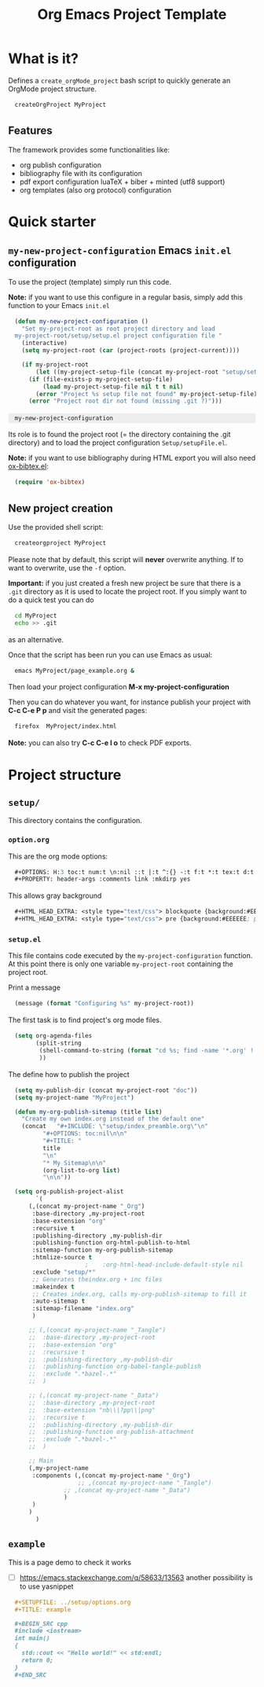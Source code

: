 #+OPTIONS: H:5 toc:t num:t \n:nil ::t |:t ^:{} -:t f:t *:t tex:t d:t tags:not-in-toc
#+HTML_HEAD_EXTRA: <style type="text/css"> blockquote {background:#EEEEEE; padding: 3px 13px}    </style>
#+HTML_HEAD_EXTRA: <style type="text/css"> pre {background:#EEEEEE; padding: 3px 13px}    </style>
#+TITLE: Org Emacs Project Template

* Table of contents                                           :TOC_4:noexport:
- [[#what-is-it][What is it?]]
  - [[#features][Features]]
- [[#quick-starter][Quick starter]]
  - [[#my-new-project-configuration-emacs-initel-configuration][=my-new-project-configuration= Emacs =init.el= configuration]]
  - [[#new-project-creation][New project creation]]
- [[#project-structure][Project structure]]
  - [[#setup][=setup/=]]
    - [[#optionorg][=option.org=]]
    - [[#setupel][=setup.el=]]
  - [[#example][=example=]]

* What is it?

  Defines a =create_orgMode_project= bash script to quickly generate an OrgMode project structure.

  #+BEGIN_SRC bash :eval never
createOrgProject MyProject
  #+END_SRC

** Features

   The framework provides some functionalities like:

   - org publish configuration 
   - bibliography file with its configuration 
   - pdf export configuration luaTeX + biber + minted (utf8 support)
   - org templates (also org protocol) configuration 

* Quick starter

** =my-new-project-configuration= Emacs =init.el= configuration

   To use the project (template) simply run this code. 

   *Note:* if you want to use this configure in a regular basis, simply add
   this function to your Emacs =init.el=

   #+NAME: my-project-configuration
   #+BEGIN_SRC emacs-lisp 
(defun my-new-project-configuration ()
  "Set my-project-root as root project directory and load
my-project-root/setup/setup.el project configuration file "
  (interactive)
  (setq my-project-root (car (project-roots (project-current))))

  (if my-project-root
      (let ((my-project-setup-file (concat my-project-root "setup/setup.el")))
	(if (file-exists-p my-project-setup-file)
	    (load my-project-setup-file nil t t nil)
	  (error "Project %s setup file not found" my-project-setup-file)))
    (error "Project root dir not found (missing .git ?)")))

   #+END_SRC

   #+RESULTS: my-project-configuration
   : my-new-project-configuration

   Its role is to found the project root (= the directory containing the
   .git directory) and to load the project configuration
   =Setup/setupFile.el=.

   *Note:* if you want to use bibliography during HTML export you will also
   need [[https://github.com/yyr/org-mode/blob/master/contrib/lisp/ox-bibtex.el][ox-bibtex.el]]:

   #+BEGIN_SRC emacs-lisp :eval never
(require 'ox-bibtex)
   #+END_SRC 

** New project creation 

   Use the provided shell script:

   #+BEGIN_SRC bash :eval never
createorgproject MyProject
   #+END_SRC

   Please note that by default, this script will *never* overwrite
   anything. If to want to overwrite, use the =-f= option.

   *Important:* if you just created a fresh new project be sure that there
   is a =.git= directory as it is used to locate the project root. If you
   simply want to do a quick test you can do
   #+BEGIN_SRC bash :eval never
cd MyProject
echo >> .git
   #+END_SRC
   as an alternative.

   Once that the script has been run you can use Emacs as usual:
   #+BEGIN_SRC bash :eval never
emacs MyProject/page_example.org &
   #+END_SRC

   Then load your project configuration *M-x my-project-configuration*

   Then you can do whatever you want, for instance publish your project
   with *C-c C-e P p* and visit the generated pages:
   #+BEGIN_SRC bash :eval never
firefox  MyProject/index.html
   #+END_SRC

   *Note:* you can also try *C-c C-e l o* to check PDF exports.

* Project structure
  :PROPERTIES:
  #  :header-args: :tangle-mode (identity #o444) :mkdirp yes
  :header-args: :mkdirp yes
  :END:

** =setup/=
   #+INDEX:directory!setup

   This directory contains the configuration.

*** =option.org= 
    #+INDEX: file!setup/option.org
 

    This are the org mode options:

    #+HEADER: :noweb-ref setup/option.org
    #+BEGIN_SRC emacs-lisp 
,#+OPTIONS: H:3 toc:t num:t \n:nil ::t |:t ^:{} -:t f:t *:t tex:t d:t tags:not-in-toc
,#+PROPERTY: header-args :comments link :mkdirp yes
    #+END_SRC

    This allows gray background
    #+HEADER: :noweb-ref setup/options.org
    #+BEGIN_SRC emacs-lisp 
,#+HTML_HEAD_EXTRA: <style type="text/css"> blockquote {background:#EEEEEE; padding: 3px 13px}    </style>
,#+HTML_HEAD_EXTRA: <style type="text/css"> pre {background:#EEEEEE; padding: 3px 13px}    </style>
    #+END_SRC

    #+BEGIN_SRC emacs-lisp :exports none :noweb yes :tangle yes :tangle setup/options.org
<<setup/options.org>>
    #+END_SRC


*** =setup.el= 
    #+INDEX: file!setup/setup.el

    This file contains code executed by the =my-project-configuration=
    function. At this point there is only one variable =my-project-root=
    containing the project root.

    Print a message 
    #+HEADER: :noweb-ref setup/setup.el
    #+BEGIN_SRC emacs-lisp
(message (format "Configuring %s" my-project-root))
    #+END_SRC

    The first task is to find project's org mode files. 

    #+HEADER: :noweb-ref setup/setup.el
    #+BEGIN_SRC emacs-lisp
(setq org-agenda-files
      (split-string
       (shell-command-to-string (format "cd %s; find -name '*.org' ! -name 'index.org'  ! -name 'agenda.org'  ! -name '.#*' ! -path './setup/*'" my-project-root))
       ))
    #+END_SRC

    The define how to publish the project
 #+HEADER: :noweb-ref setup/setup.el
    #+BEGIN_SRC emacs-lisp
(setq my-publish-dir (concat my-project-root "doc"))
(setq my-project-name "MyProject")

(defun my-org-publish-sitemap (title list)
  "Create my own index.org instead of the default one"
  (concat	"#+INCLUDE: \"setup/index_preamble.org\"\n"
		"#+OPTIONS: toc:nil\n\n"
		"#+TITLE: "
		title
		"\n"
		"* My Sitemap\n\n"
		(org-list-to-org list)
		"\n\n"))

(setq org-publish-project-alist
      `(
	(,(concat my-project-name "_Org")
	 :base-directory ,my-project-root
	 :base-extension "org"
	 :recursive t
	 :publishing-directory ,my-publish-dir
	 :publishing-function org-html-publish-to-html
	 :sitemap-function my-org-publish-sitemap
	 :htmlize-source t
					;	 :org-html-head-include-default-style nil
	 :exclude "setup/*"
	 ;; Generates theindex.org + inc files
	 :makeindex t
	 ;; Creates index.org, calls my-org-publish-sitemap to fill it
	 :auto-sitemap t
	 :sitemap-filename "index.org"
	 )

	;; (,(concat my-project-name "_Tangle")
	;;  :base-directory ,my-project-root
	;;  :base-extension "org"
	;;  :recursive t
	;;  :publishing-directory ,my-publish-dir
	;;  :publishing-function org-babel-tangle-publish
	;;  :exclude ".*bazel-.*"
	;;  )

	;; (,(concat my-project-name "_Data")
	;;  :base-directory ,my-project-root
	;;  :base-extension "nb\\|?pp\\|png"
	;;  :recursive t
	;;  :publishing-directory ,my-publish-dir
	;;  :publishing-function org-publish-attachment
	;;  :exclude ".*bazel-.*"
	;;  )

	;; Main
	(,my-project-name
	 :components (,(concat my-project-name "_Org")
	              ;; ,(concat my-project-name "_Tangle")
		      ;; ,(concat my-project-name "_Data")
		      )
	 )
	)
      )
    #+END_SRC


    #+BEGIN_SRC emacs-lisp :exports none :noweb yes :tangle yes :tangle setup/setup.el
(if my-project-root
    ;; Configuration
    (progn
      <<setup/setup.el>>
      )
  )
    #+END_SRC



** =example=
   #+INDEX:directory!example

   This is a page demo to check it works

   - [ ] https://emacs.stackexchange.com/q/58633/13563 another possibility is to use yasnippet

   #+HEADER: :noweb-ref example/example.org
   #+BEGIN_SRC org 
,#+SETUPFILE: ../setup/options.org
,#+TITLE: example 

,#+BEGIN_SRC cpp 
#include <iostream>
int main()
{
  std::cout << "Hello world!" << std:endl;
  return 0;
}
,#+END_SRC
   #+END_SRC

   #+BEGIN_SRC org :exports none :noweb yes :tangle yes :tangle example/example.org
<<example/example.org>>
   #+END_SRC


* ~create_orgMode_project~ script (old) :noexport:





  #+BEGIN_SRC bash :tangle yes :tangle create_orgMode_project :shebang "#!/bin/bash" :exports none :eval never

#################
# Parse command #
#################

set -e

error=0
force=0
project_dir=""

while [ "$1" != "" ]; do
    case $1 in
        -f )       force=1
		   ;;
	-* )       error=1
                   ;;
        ,* )       if [ "$project_dir" == "" ]; then 
		      project_dir=$1 
		  else 
		      error=1 
		  fi 
    esac
    shift
done

if [ $error == 1 ]; then
    echo "Usage: $(basename $0) project_dir -f"
    echo ""
    echo " Create a directory 'project_dir' and populate it with some configuration files"
    echo " By default never overwrite files, use -f to force overwriting"
    exit 0
fi

project_name=$(basename "$project_dir")

##########################
# Creates root directory #
##########################

echo "Creates directory $project_dir" 
mkdir -p "$project_dir"

#############################
# Creates setup dir & files #
#############################

echo "Creates directory $project_dir/Setup" 
mkdir -p "$project_dir/Setup"

#----------------

current_file="$project_dir/Setup/options.org"

if [ "$force" -eq 1 ] || [ ! -f "$current_file" ]; then
    echo "Creates file      $current_file" 
    more > "$current_file" <<'//MY_CODE_STREAM' 
,#+OPTIONS: H:3 toc:t num:t \n:nil ::t |:t ^:{} -:t f:t *:t tex:t d:t tags:not-in-toc
,#+PROPERTY: header-args :comments link :mkdirp yes
,#+HTML_HEAD_EXTRA: <style type="text/css"> blockquote {background:#EEEEEE; padding: 3px 13px}    </style>
,#+HTML_HEAD_EXTRA: <style type="text/css"> pre {background:#EEEEEE; padding: 3px 13px}    </style>

# Listing and bibliography config 
,#+LATEX_HEADER: \usepackage{minted}    
,#+LATEX_HEADER: \usepackage{fontspec}
,#+LATEX_HEADER: \setmonofont{DejaVu Sans Mono}[Scale=MatchLowercase]
# verbatim provides "comment" env. (use with bibliography to skip some Org exported code)
,#+LATEX_HEADER: \usepackage{verbatim} 
,#+LATEX_HEADER: \usepackage[backend=biber, bibencoding=utf8 ]{biblatex}
,#+LATEX_HEADER: \hypersetup{colorlinks=true}
//MY_CODE_STREAM
else 
    echo "File $current_file already exists, aborted! (you can use -f to force overwrite)" 
    exit 1
fi

#----------------

current_file="$project_dir/Setup/setupFile.org"

if [ "$force" -eq 1 ] || [ ! -f "$current_file" ]; then
    echo "Creates file      $current_file" 
    more > "$current_file" <<'//MY_CODE_STREAM' 
,#+SETUPFILE: options.org
,#+HTML_HEAD: <link rel="stylesheet" type="text/css" href="http://orgmode.org/worg/style/worg.css"/>
,#+HTML_HEAD: <style type="text/css">body{ max-width:80%; }</style>
,#+INFOJS_OPT: view:showall mouse:underline path:http://orgmode.org/org-info.js home:index.html
,#+LATEX_HEADER: \addbibresource{Bibliography/bibliography.bib}
//MY_CODE_STREAM
else 
    echo "File $current_file already exists, aborted! (you can use -f to force overwrite)" 
    exit 1
fi

#----------------

current_file="$project_dir/Setup/setupFile-1.org"

if [ "$force" -eq 1 ] || [ ! -f "$current_file" ]; then
    echo "Creates file      $current_file" 
    more > "$current_file" <<'//MY_CODE_STREAM' 
,#+SETUPFILE: options.org
,#+HTML_HEAD: <link rel="stylesheet" type="text/css" href="http://orgmode.org/worg/style/worg.css"/>
,#+HTML_HEAD: <style type="text/css">body{ max-width:80%; }</style>
,#+INFOJS_OPT: view:showall mouse:underline path:http://orgmode.org/org-info.js home:../index.html
,#+LATEX_HEADER: \addbibresource{../Bibliography/bibliography.bib}
//MY_CODE_STREAM
else 
    echo "File $current_file already exists, aborted! (you can use -f to force overwrite)" 
    exit 1
fi

#----------------

current_file="$project_dir/Setup/setupFile-2.org"

if [ "$force" -eq 1 ] || [ ! -f "$current_file" ]; then
    echo "Creates file      $current_file" 
    more > "$current_file" <<'//MY_CODE_STREAM' 
,#+SETUPFILE: options.org
,#+HTML_HEAD: <link rel="stylesheet" type="text/css" href="http://orgmode.org/worg/style/worg.css"/>
,#+HTML_HEAD: <style type="text/css">body{ max-width:80%; }</style>
,#+INFOJS_OPT: view:showall mouse:underline path:http://orgmode.org/org-info.js home:../../index.html
,#+LATEX_HEADER: \addbibresource{../../Bibliography/bibliography.bib}
//MY_CODE_STREAM
else 
    echo "File $current_file already exists, aborted! (you can use -f to force overwrite)" 
    exit 1
fi

#----------------

current_file="$project_dir/Setup/setupFile-3.org"

if [ "$force" -eq 1 ] || [ ! -f "$current_file" ]; then
    echo "Creates file      $current_file" 
    more > "$current_file" <<'//MY_CODE_STREAM' 
,#+SETUPFILE: options.org
,#+HTML_HEAD: <link rel="stylesheet" type="text/css" href="http://orgmode.org/worg/style/worg.css"/>
,#+HTML_HEAD: <style type="text/css">body{ max-width:80%; }</style>
,#+INFOJS_OPT: view:showall mouse:underline path:http://orgmode.org/org-info.js home:../../../index.html
,#+LATEX_HEADER: \addbibresource{../../../Bibliography/bibliography.bib}
//MY_CODE_STREAM
else 
    echo "File $current_file already exists, aborted! (you can use -f to force overwrite)" 
    exit 1
fi

#----------------

current_file="$project_dir/Setup/setupFile-4.org"

if [ "$force" -eq 1 ] || [ ! -f "$current_file" ]; then
    echo "Creates file      $current_file" 
    more > "$current_file" <<'//MY_CODE_STREAM' 
,#+SETUPFILE: options.org
,#+HTML_HEAD: <link rel="stylesheet" type="text/css" href="http://orgmode.org/worg/style/worg.css"/>
,#+HTML_HEAD: <style type="text/css">body{ max-width:80%; }</style>
,#+INFOJS_OPT: view:showall mouse:underline path:http://orgmode.org/org-info.js home:../../../../index.html
,#+LATEX_HEADER: \addbibresource{../../../../Bibliography/bibliography.bib}
//MY_CODE_STREAM
else 
    echo "File $current_file already exists, aborted! (you can use -f to force overwrite)" 
    exit 1
fi

#----------------

current_file="$project_dir/Setup/setupFile.el"

if [ "$force" -eq 1 ] || [ ! -f "$current_file" ]; then
    echo "Creates file      $current_file" 
    more > "$current_file" <<'//MY_CODE_STREAM' 
(if my-project-root
    ;; Configuration
    (progn
      (message "Configuring %s " my-project-root)
      ;;
      ;; PDF Export config 
      ;;
      (setq org-image-actual-width (/ (display-pixel-width) 4))

      ;; uses the minted package instead of the listings one
      (setq org-latex-listings 'minted)
      
      ;; defines how to generate the pdf file using lualatex + biber
      (setq org-latex-pdf-process
      '("lualatex -shell-escape -interaction nonstopmode -output-directory %o %f"
      "biber %b"
      "lualatex -shell-escape -interaction nonstopmode -output-directory %o %f"
      "lualatex -shell-escape -interaction nonstopmode -output-directory %o %f"))
      ;;
      ;; Working Bibliography with HTML export requires ox-bibtex
      ;;
      (require 'ox-bibtex)
      ;;
      ;; Local bibliography
      ;;
      (setq my-bibtex-filename 
	    (concat my-project-root "Bibliography/bibliography.bib"))
      (if (file-exists-p my-bibtex-filename)
	  ;; If bibliography.bib exists 
	  (setq reftex-default-bibliography  `(,my-bibtex-filename)
	        bibtex-completion-notes-extension "-notes.org"
		bibtex-completion-notes-template-multiple-files "#+SETUPFILE: ../Setup/setupFile-1.org\n#+TITLE: ${author-or-editor} (${year}): ${title}\n\n* Personal Notes\n  :PROPERTIES:\n  :NOTER_DOCUMENT: ~/AnnotatedPDF/${=key=}.pdf\n  :END:\n\n[[file:~/AnnotatedPDF/${=key=}.pdf][${title}]]\n"

		bibtex-completion-bibliography my-bibtex-filename
		bibtex-completion-library-path (file-name-directory my-bibtex-filename)
		bibtex-completion-notes-path (file-name-directory my-bibtex-filename)
		
		org-ref-default-bibliography  `(,my-bibtex-filename)
		org-ref-pdf-directory (file-name-directory my-bibtex-filename)
	  )
	;; otherwise unbound meaningless my-bibtex-filename
	(makunbound 'my-bibtex-filename)
    )
      ;;
      ;; Agenda files
      ;;
      (setq org-agenda-files
	    (mapcar 'abbreviate-file-name
		    (split-string
		     (shell-command-to-string (format "find %s -name \"*.org\" ! -name \"index.org\"  ! -name \"agenda.org\"  ! -path \"./Setup/*\"" my-project-root))
		     "\n")))
      ;;
      ;; My my-workInProgress-filename and its associated captures
      ;;
      (setq my-www-links-filename (concat my-project-root "www_links.org"))
      (setq my-journal-filename (concat my-project-root "journal.org"))
      (setq my-todo-filename (concat my-project-root "todo.org"))

      (setq org-capture-templates
      	      `(
	      ;; Personal template (adapt them for your setting)
	      ;; ("A"
	      ;;  "Agenda/Meeting" entry (file+headline "~/GitLab/PVBibliography/agenda.org" "Agenda")
	      ;; "* %^{Title?} %^G\n:PROPERTIES:\n:Created: %U\n:END:\n\n %?"
	      ;; :empty-lines 1  
	      ;; :create t
	      ;; )
	      ;;
	      ;; ("K" "Log Time" entry (file+datetree "~/GitLab/PVBibliography/activity.org" "Activity")
	      ;; "* %U - %^{Activity}  :TIME:"
	      ;; )

		("t"
		 "Todo" entry (file+olp+datetree ,my-todo-filename)
		 "* TODO %^{Title?} [/] %^G\n:PROPERTIES:\n:Created: %U\n:END:\n\n - [ ] %?"
		 :empty-lines 1  
		 :create t
		)
		
		("T"
		 "Todo with file link" entry (file+olp+datetree ,my-todo-filename)
		 "* TODO %^{Title|%f} [/] %^G\n:PROPERTIES:\n:Created: %U\n:END:\n\nBack link: %a\n\n#+BEGIN_QUOTE\n%i\n#+END_QUOTE\n\n - [ ] %?"
		 :empty-lines 1  
		 :create t
		)
		
		("j" "Journal" entry (file+olp+datetree ,my-journal-filename)
		 "* %^{Title} %^G\n\n%?"
		 :empty-lines 1  
		 :create t
		)

		("J" 
		"Journal with file link" entry (file+olp+datetree ,my-journal-filename)
		 "* %^{Title|%f} %^G\n\nBack link: %a\n\n#+BEGIN_QUOTE\n%i\n#+END_QUOTE\n\n%?"
		 :empty-lines 1  
		 :create t
		)

		;;
		;; See: https://github.com/sprig/org-capture-extension for further details
		;;
		("L" 
		"Protocol Link" entry (file ,my-www-links-filename)
		"* [[%:link][%(transform-square-brackets-to-round-ones \"%:description\")]] \
		%^G\n:PROPERTIES:\n:Created: %U\n:END:\n\n%?"
		:empty-lines 1  
		:create t
		)
		
		("p" 
		"Protocol" entry (file ,my-www-links-filename)
		 "* [[%:link][%(transform-square-brackets-to-round-ones \"%:description\")]] \
		 %^G\n:PROPERTIES:\n:Created: %U\n:END:\n#+BEGIN_QUOTE\n%i\n#+END_QUOTE\n\n%?"
		 :empty-lines 1  
		 :create t
		)
		))
      ;;
      ;; You can publish in another place:
      ;;
      ;; (setq my-publish-dir "~/Temp/Publish")
      ;;
      ;; by default we publish in-place 
      ;; (advantage: C-c C-e h h directly update the published page)
      (setq my-publish-dir my-project-root)

      (setq my-project-name "My_Project_Name")
   
      (defun my-org-publish-sitemap (title list)
	"Create my own index.org instead of the default one"
	(concat	"#+INCLUDE: \"index_preamble.org\"\n"
		"#+OPTIONS: toc:nil\n\n"
		"* Sitemap\n\n"
		(org-list-to-org list)
		"\n\n"))
  
      (setq org-publish-project-alist
	    `(
	      (,(concat my-project-name "_Org")
	       :base-directory ,my-project-root
	       :base-extension "org"
	       :recursive t
	       :publishing-directory ,my-publish-dir
	       :publishing-function org-html-publish-to-html
	       :sitemap-function my-org-publish-sitemap
	       :htmlize-source t
	       :org-html-head-include-default-style nil
	       :exclude "Setup*\\|index_preamble.org" 
	       ;; Generates theindex.org + inc files
	       :makeindex t
	       ;; Creates index.org, calls my-org-publish-sitemap to fill it
	       :auto-sitemap t
	       :sitemap-filename "index.org"
	      )

	      ;; (,(concat my-project-name "_Tangle")
	      ;;  :base-directory ,my-project-root
	      ;;  :base-extension "org"
	      ;;  :recursive t
	      ;;  :publishing-directory ,my-publish-dir
	      ;;  :publishing-function org-babel-tangle-publish
	      ;;  :exclude ".*bazel-.*"
	      ;;  )

	      (,(concat my-project-name "_Data")
	       :base-directory ,my-project-root
	       :base-extension "nb\\|?pp\\|png"
	       :recursive t
	       :publishing-directory ,my-publish-dir
	       :publishing-function org-publish-attachment
	       :exclude ".*bazel-.*"
	      )

	      ;; Main
	      (,my-project-name
	       :components (,(concat my-project-name "_Org")
	                    ;; ,(concat my-project-name "_Tangle")
			    ,(concat my-project-name "_Data"))
	      )
	      )
      )
      ) ; progn
  ;; else
  (error "Project root undefined")
    )
//MY_CODE_STREAM
    #
    # replace project name 
    #
    sed -i "s/My_Project_Name/$project_name/g" "$current_file"
else 
    echo "File $current_file already exists, aborted! (you can use -f to force overwrite)" 
    exit 1
fi

#############################
# Creates biblio dir & file #
#############################

echo "Creates directory $project_dir/Bibliography" 
mkdir -p "$project_dir/Bibliography"

#----------------

current_file="$project_dir/Bibliography/bibliography.bib"

if [ "$force" -eq 1 ] || [ ! -f "$current_file" ]; then
    echo "Creates file      $current_file" 
    more > "$current_file" <<'//MY_CODE_STREAM' 
@book{dominik16_org_mode_ref_manual,
  author =	 {Dominik, C.},
  title =	 {ORG MODE 9 REF MANUAL},
  year =	 2016,
  publisher =	 {ARTPOWER International PUB},
  url =		 {https://books.google.fr/books?id=E4kLMQAACAAJ},
  isbn =	 9789888406852,
}
//MY_CODE_STREAM
else 
    echo "File $current_file already exists, aborted! (you can use -f to force overwrite)" 
    exit 1
fi

##############################################
# Creates remaining files (index_preamble.org, ...) #
##############################################

current_file="$project_dir/index_preamble.org"

if [ "$force" -eq 1 ] || [ ! -f "$current_file" ]; then
    echo "Creates file      $current_file" 
    more > "$current_file" <<'//MY_CODE_STREAM'
,#+SETUPFILE: ./Setup/setupFile.org
,#+TITLE: My_Project_Name

,* Introduction

This is your project sitemap, you can put here anything you want.
//MY_CODE_STREAM
    #
    # replace project name 
    #
    sed -i "s/My_Project_Name/$project_name/g" "$current_file"
else 
    echo "File $current_file already exists, aborted! (you can use -f to force overwrite)" 
    exit 1
fi

#----------------

current_file="$project_dir/theindex.org"

if [ "$force" -eq 1 ] || [ ! -f "$current_file" ]; then
    echo "Creates file      $current_file" 
    more > "$current_file" <<'//MY_CODE_STREAM'
,#+SETUPFILE: ./Setup/setupFile.org
,#+TITLE: My_Project_Name Index

,* Index 
,#+INCLUDE: "theindex.inc"
//MY_CODE_STREAM
    #
    # replace project name 
    #
    sed -i "s/My_Project_Name/$project_name/g" "$current_file"
else 
    echo "File $current_file already exists, aborted! (you can use -f to force overwrite)" 
    exit 1
fi

#----------------

current_file="$project_dir/page_example.org"

if [ "$force" -eq 1 ] || [ ! -f "$current_file" ]; then
    echo "Creates file      $current_file" 
    more > "$current_file" <<'//MY_CODE_STREAM'
,#+SETUPFILE: ./Setup/setupFile.org
,#+TITLE: Example page

,#+BEGIN_EXPORT latex
\definecolor{bg}{rgb}{0.95,0.95,0.95}
\setminted[]{
  bgcolor=bg,
  breaklines=true,
  breakanywhere=true,
  mathescape,
  fontsize=\footnotesize}
,#+END_EXPORT

,* A section

,#+BEGIN_SRC c++
class Foo {
};

int foo() {
  return 0
}
,#+END_SRC

A bibliographical reference: cite:dominik16_org_mode_ref_manual

,* Bibliography

,#+BEGIN_EXPORT latex
\printbibliography
,#+END_EXPORT

,#+BEGIN_EXPORT latex
\begin{comment}
,#+END_EXPORT
# Important: the limit:t option limits bib to cited documents
,#+BIBLIOGRAPHY: ./Bibliography/bibliography plain limit:t
,#+BEGIN_EXPORT latex
\end{comment}
,#+END_EXPORT
//MY_CODE_STREAM
    #
    # replace project name 
    #
    sed -i "s/My_Project_Name/$project_name/g" "$current_file"
else 
    echo "File $current_file already exists, aborted! (you can use -f to force overwrite)" 
    exit 1
fi

#----------------

current_file="$project_dir/todo.org"

if [ "$force" -eq 1 ] || [ ! -f "$current_file" ]; then
    echo "Creates file      $current_file" 
    more > "$current_file" <<'//MY_CODE_STREAM'
,#+SETUPFILE: Setup/setupFile.org
,#+TITLE: TODO list
//MY_CODE_STREAM
else 
    echo "File $current_file already exists, aborted! (you can use -f to force overwrite)" 
    exit 1
fi

#----------------

current_file="$project_dir/journal.org"

if [ "$force" -eq 1 ] || [ ! -f "$current_file" ]; then
    echo "Creates file      $current_file" 
    more > "$current_file" <<'//MY_CODE_STREAM'
,#+SETUPFILE: Setup/setupFile.org
,#+TITLE: Journal
//MY_CODE_STREAM
else 
    echo "File $current_file already exists, aborted! (you can use -f to force overwrite)" 
    exit 1
fi

#----------------

current_file="$project_dir/www_links.org"

if [ "$force" -eq 1 ] || [ ! -f "$current_file" ]; then
    echo "Creates file      $current_file" 
    more > "$current_file" <<'//MY_CODE_STREAM'
,#+SETUPFILE: Setup/setupFile.org
,#+TITLE: WWW links
//MY_CODE_STREAM
else 
    echo "File $current_file already exists, aborted! (you can use -f to force overwrite)" 
    exit 1
fi
  #+END_SRC
